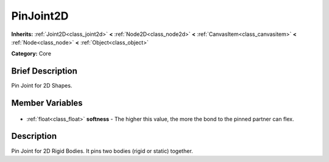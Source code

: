 .. Generated automatically by doc/tools/makerst.py in Godot's source tree.
.. DO NOT EDIT THIS FILE, but the PinJoint2D.xml source instead.
.. The source is found in doc/classes or modules/<name>/doc_classes.

.. _class_PinJoint2D:

PinJoint2D
==========

**Inherits:** :ref:`Joint2D<class_joint2d>` **<** :ref:`Node2D<class_node2d>` **<** :ref:`CanvasItem<class_canvasitem>` **<** :ref:`Node<class_node>` **<** :ref:`Object<class_object>`

**Category:** Core

Brief Description
-----------------

Pin Joint for 2D Shapes.

Member Variables
----------------

  .. _class_PinJoint2D_softness:

- :ref:`float<class_float>` **softness** - The higher this value, the more the bond to the pinned partner can flex.


Description
-----------

Pin Joint for 2D Rigid Bodies. It pins two bodies (rigid or static) together.

